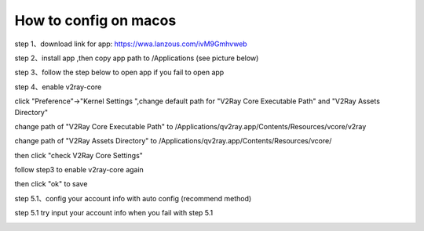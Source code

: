 How to config on macos
================
step 1、download link for app: https://wwa.lanzous.com/ivM9Gmhvweb

step 2、install app ,then copy app path to /Applications (see picture below)

.. image::  /images/mac-en-1.png

step 3、follow the step below  to open app if you fail to open app

.. image::  /images/mac-1.png
.. image::  /images/mac-2.png
.. image::  /images/mac-3.png
.. image::  /images/mac-4.png

step 4、enable v2ray-core

click "Preference"->"Kernel Settings ",change default path for "V2Ray Core Executable Path" and "V2Ray Assets Directory"

change path of "V2Ray Core Executable Path" to /Applications/qv2ray.app/Contents/Resources/vcore/v2ray

change path of "V2Ray Assets Directory" to /Applications/qv2ray.app/Contents/Resources/vcore/

then click "check V2Ray Core Settings"

.. image::  /images/mac-6.png
.. image::  /images/mac-7.png

follow step3 to enable v2ray-core again

.. image::  /images/mac-5.png

then click  "ok" to save

step 5.1、config your account info with auto config (recommend method)

.. image::  /images/mac-8.png
.. image::  /images/mac-9.png
.. image::  /images/mac-12.png



step 5.1 try input your account info when you fail with step 5.1 

.. image::  /images/mac-10.png
.. image::  /images/mac-11.png
.. image::  /images/mac-12.png

